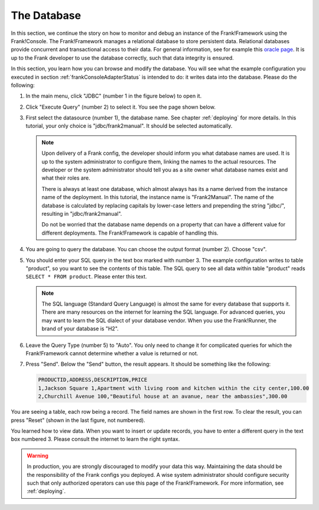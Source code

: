 .. _frankConsoleDatabase:

The Database
============

In this section, we continue the story on how to monitor and debug an instance of the Frank!Framework using the Frank!Console. The Frank!Framework manages a relational database to store persistent data. Relational databases provide concurrent and transactional access to their data. For general information, see for example this `oracle page <https://docs.oracle.com/en/database/oracle/oracle-database/19/cncpt/data-concurrency-and-consistency.html#GUID-7AD41DFA-04E5-4738-B744-C4407170411C>`_. It is up to the Frank developer to use the database correctly, such that data integrity is ensured.

In this section, you learn how you can browse and modify the database. You will see what the example configuration you executed in section :ref:`frankConsoleAdapterStatus` is intended to do: it writes data into the database. Please do the following:

#. In the main menu, click "JDBC" (number 1 in the figure below) to open it.

   .. image:: mainMenuJdbcExecuteQuery.jpg

#. Click "Execute Query" (number 2) to select it. You see the page shown below.

   .. image:: databaseJdbcExecuteQuery.jpg

#. First select the datasource (number 1), the database name. See chapter :ref:`deploying` for more details. In this tutorial, your only choice is "jdbc/frank2manual". It should be selected automatically.

   .. NOTE::

      Upon delivery of a Frank config, the developer should inform you what database names are used. It is up to the system administrator to configure them, linking the names to the actual resources. The developer or the system administrator should tell you as a site owner what database names exist and what their roles are. 
      
      There is always at least one database, which almost always has its a name derived from the instance name of the deployment. In this tutorial, the instance name is "Frank2Manual". The name of the database is calculated by replacing capitals by lower-case letters and prepending the string "jdbc/", resulting in "jdbc/frank2manual".

      Do not be worried that the database name depends on a property that can have a different value for different deployments. The Frank!Framework is capable of handling this.

#. You are going to query the database. You can choose the output format (number 2). Choose "csv".
#. You should enter your SQL query in the text box marked with number 3. The example configuration writes to table "product", so you want to see the contents of this table. The SQL query to see all data within table "product" reads ``SELECT * FROM product``. Please enter this text.

   .. NOTE::

      The SQL language (Standard Query Language) is almost the same for every database that supports it. There are many resources on the internet for learning the SQL language. For advanced queries, you may want to learn the SQL dialect of your database vendor. When you use the Frank!Runner, the brand of your database is "H2".

#. Leave the Query Type (number 5) to "Auto". You only need to change it for complicated queries for which the Frank!Framework cannot determine whether a value is returned or not.
#. Press "Send". Below the "Send" button, the result appears. It should be something like the following:

   .. code-block:: none

      PRODUCTID,ADDRESS,DESCRIPTION,PRICE
      1,Jackson Square 1,Apartment with living room and kitchen within the city center,100.00
      2,Churchill Avenue 100,"Beautiful house at an avanue, near the ambassies",300.00

You are seeing a table, each row being a record. The field names are shown in the first row. To clear the result, you can press "Reset" (shown in the last figure, not numbered).

You learned how to view data. When you want to insert or update records, you have to enter a different query in the text box numbered 3. Please consult the internet to learn the right syntax.

.. WARNING::

   In production, you are strongly discouraged to modify your data this way. Maintaining the data should be the responsibility of the Frank configs you deployed. A wise system administrator should configure security such that only authorized operators can use this page of the Frank!Framework. For more information, see :ref:`deploying`.